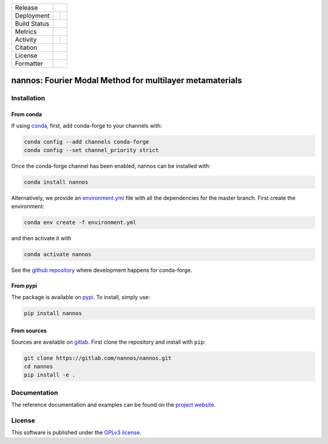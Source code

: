 
.. |release_badge| image:: https://img.shields.io/endpoint?url=https://gitlab.com/nannos/nannos/-/jobs/artifacts/master/raw/logobadge.json?job=badge
  :target: https://gitlab.com/nannos/nannos/-/releases
  :alt: Release

.. |GL_CI| image:: https://img.shields.io/gitlab/pipeline/nannos/nannos/master?logo=gitlab&labelColor=grey&style=for-the-badge
  :target: https://gitlab.com/nannos/nannos/commits/master
  :alt: pipeline status

.. |conda| image:: https://img.shields.io/conda/vn/conda-forge/nannos?logo=conda-forge&color=CD5C5C&logoColor=white&style=for-the-badge   
  :target: https://anaconda.org/conda-forge/nannos
  :alt: Conda (channel only)

.. |conda_dl| image:: https://img.shields.io/conda/dn/conda-forge/nannos?logo=conda-forge&logoColor=white&style=for-the-badge
  :alt: Conda

.. |conda_platform| image:: https://img.shields.io/conda/pn/conda-forge/nannos?logo=conda-forge&logoColor=white&style=for-the-badge
  :alt: Conda


.. |pip| image:: https://img.shields.io/pypi/v/nannos?color=blue&logo=pypi&logoColor=e9d672&style=for-the-badge
  :target: https://pypi.org/project/nannos/
  :alt: PyPI
  
.. |pip_dl| image:: https://img.shields.io/pypi/dm/nannos?logo=pypi&logoColor=e9d672&style=for-the-badge   
  :alt: PyPI - Downloads
   
.. |pip_status| image:: https://img.shields.io/pypi/status/nannos?logo=pypi&logoColor=e9d672&style=for-the-badge   
  :alt: PyPI - Status

.. |black| image:: https://img.shields.io/badge/code%20style-black-000000.svg?logo=python&logoColor=e9d672&style=for-the-badge
  :alt: Code style: black
 
.. |coverage| image:: https://img.shields.io/gitlab/coverage/nannos/nannos/master?logo=python&logoColor=e9d672&style=for-the-badge
  :target: https://gitlab.com/nannos/nannos/commits/master
  :alt: coverage report 
  
.. |zenodo| image:: https://img.shields.io/badge/DOI-10.5281/zenodo.6490098-dd7d54?logo=google-scholar&logoColor=dd7d54&style=for-the-badge
  :target: https://doi.org/10.5281/zenodo.6490098
 
.. |licence| image:: https://img.shields.io/badge/license-GPLv3-blue?color=dd7d54&logo=open-access&logoColor=dd7d54&style=for-the-badge
  :target: https://gitlab.com/nannos/nannos/-/blob/master/LICENCE.txt
  :alt: license

+----------------------+----------------------+----------------------+
| Release              |            |release_badge|                  |
+----------------------+----------------------+----------------------+
| Deployment           | |pip|                |        |conda|       |
+----------------------+----------------------+----------------------+
| Build Status         |            |GL_CI|                          |
+----------------------+----------------------+----------------------+
| Metrics              |                |coverage|                   |
+----------------------+----------------------+----------------------+
| Activity             |     |pip_dl|         |      |conda_dl|      |
+----------------------+----------------------+----------------------+
| Citation             |           |zenodo|                          |
+----------------------+----------------------+----------------------+
| License              |           |licence|                         |
+----------------------+----------------------+----------------------+
| Formatter            |           |black|                           |
+----------------------+----------------------+----------------------+



.. inclusion-marker-badges

=============================================================
nannos: Fourier Modal Method for multilayer metamaterials
=============================================================


.. inclusion-marker-install-start

Installation
============

From conda
----------

If using `conda <https://www.anaconda.com/>`_, first, add conda-forge to your channels with:

.. code-block:: bash
    
    conda config --add channels conda-forge
    conda config --set channel_priority strict

Once the conda-forge channel has been enabled, nannos can be installed with:

.. code-block:: bash
  
  conda install nannos


Alternatively, we provide an `environment.yml <https://gitlab.com/nannos/nannos/-/blob/master/environment.yml>`_ 
file with all the dependencies for the master branch. First create the environment:

.. code-block:: bash

  conda env create -f environment.yml

and then activate it with 

.. code-block:: bash

  conda activate nannos
  

See the `github repository <https://github.com/conda-forge/nannos-feedstock/>`_ 
where development happens for conda-forge.
  

From pypi
---------

The package is available on `pypi <https://pypi.org/project/nannos>`_.
To install, simply use:

.. code-block:: bash

  pip install nannos


From sources
-------------

Sources are available on `gitlab <https://gitlab.com/nannos/nannos>`_. First
clone the repository and install with ``pip``:

.. code-block:: bash

  git clone https://gitlab.com/nannos/nannos.git
  cd nannos
  pip install -e .


.. inclusion-marker-install-end


Documentation
=============

The reference documentation and examples can be found on the
`project website <https://nannos.gitlab.io>`_.


License
=======


.. inclusion-marker-license-start

This software is published under the `GPLv3 license <https://www.gnu.org/licenses/gpl-3.0.en.html>`_.


.. inclusion-marker-license-end
